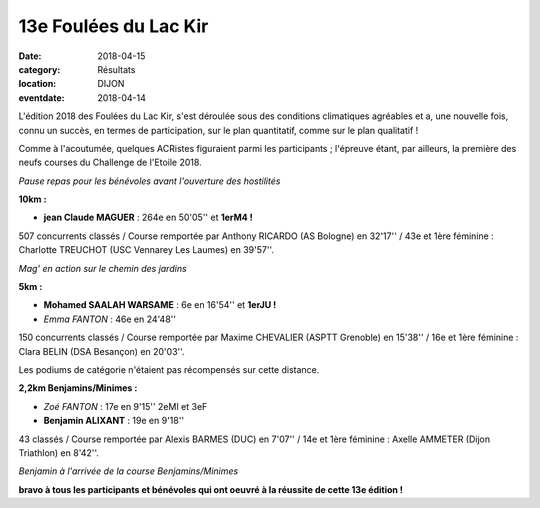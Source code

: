 13e Foulées du Lac Kir
======================

:date: 2018-04-15
:category: Résultats
:location: DIJON
:eventdate: 2018-04-14

L'édition 2018 des Foulées du Lac Kir, s'est déroulée sous des conditions climatiques agréables et a, une nouvelle fois, connu un succès, en termes de participation, sur le plan quantitatif, comme sur le  plan qualitatif !

Comme à l'acoutumée, quelques ACRistes figuraient parmi les participants ; l'épreuve étant, par ailleurs, la première des neufs courses du Challenge de l'Etoile 2018.

.. image:: http://assets.acr-dijon.org/lackir183.jpg

*Pause repas pour les bénévoles avant l'ouverture des hostilités*

**10km :**

- **jean Claude MAGUER** : 264e en 50'05'' et **1erM4 !**

507 concurrents classés / Course remportée par Anthony RICARDO (AS Bologne) en 32'17'' / 43e et 1ère féminine : Charlotte TREUCHOT (USC Vennarey Les Laumes) en 39'57''.

.. image:: http://assets.acr-dijon.org/magflk18.jpg

*Mag' en action sur le chemin des jardins*

**5km :**

- **Mohamed SAALAH WARSAME** : 6e en 16'54'' et **1erJU !**
- *Emma FANTON* : 46e en 24'48''

150 concurrents classés / Course remportée par Maxime CHEVALIER (ASPTT Grenoble) en 15'38'' / 16e et 1ère féminine : Clara BELIN (DSA Besançon) en 20'03''.

Les podiums de catégorie n'étaient pas récompensés sur cette distance.

**2,2km Benjamins/Minimes :**

- *Zoé FANTON* : 17e en 9'15'' 2eMI et 3eF
- **Benjamin ALIXANT** : 19e en 9'18''

43 classés / Course remportée par Alexis BARMES (DUC) en 7'07'' / 14e et 1ère féminine : Axelle AMMETER (Dijon Triathlon) en 8'42''.

.. image:: http://assets.acr-dijon.org/lackir182.jpg

*Benjamin à l'arrivée de la course Benjamins/Minimes*

**bravo à tous les participants et bénévoles qui ont oeuvré à la réussite de cette 13e édition !**
